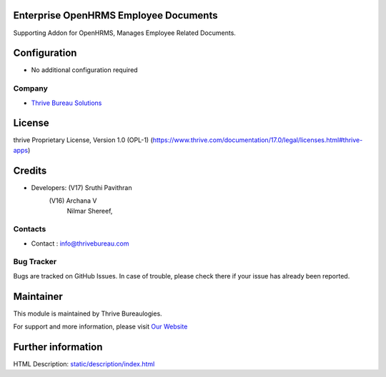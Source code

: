 .. image:: https://img.shields.io/badge/license-OPL--1-red.svg
    :target: https://www.thrive.com/documentation/17.0/legal/licenses.html#thrive-apps
    :alt: License: OPL-1

Enterprise OpenHRMS Employee Documents
=======================================
Supporting Addon for OpenHRMS, Manages Employee Related Documents.

Configuration
============
- No additional configuration required

Company
-------
* `Thrive Bureau Solutions <https://thrivebureau.com/>`__

License
=======
thrive Proprietary License, Version 1.0 (OPL-1)
(https://www.thrive.com/documentation/17.0/legal/licenses.html#thrive-apps)

Credits
=======
* Developers: 	(V17) Sruthi Pavithran
                (V16) Archana V
                      Nilmar Shereef,

Contacts
--------
* Contact : info@thrivebureau.com

Bug Tracker
-----------
Bugs are tracked on GitHub Issues. In case of trouble, please check there if your issue has already been reported.

Maintainer
==========
.. image:: https://thrivebureau.com/images/logo.png
   :target: https://thrivebureau.com

This module is maintained by Thrive Bureaulogies.

For support and more information, please visit `Our Website <https://thrivebureau.com/>`__

Further information
===================
HTML Description: `<static/description/index.html>`__
